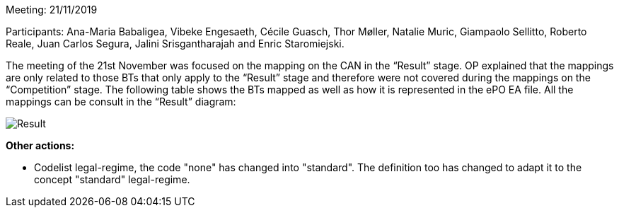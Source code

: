 Meeting: 21/11/2019

Participants: Ana-Maria Babaligea, Vibeke Engesaeth, Cécile Guasch, Thor Møller, Natalie Muric, Giampaolo Sellitto, Roberto Reale, Juan Carlos Segura, Jalini Srisgantharajah and Enric Staromiejski.

The meeting of the 21st November was focused on the mapping on the CAN in the “Result” stage. OP explained that the mappings are only related to those BTs that only apply to the “Result” stage and therefore were not covered during the mappings on the “Competition” stage. The following table shows the BTs mapped as well as how it is represented in the ePO EA file. All the mappings can be consult in the “Result” diagram:

image::https://github.com/eprocurementontology/eprocurementontology/blob/meetings/Conference%20Calls%20Images/21112019.JPG[Result]

*Other actions:*

-	Codelist legal-regime, the code "none" has changed into "standard". The definition too has changed to adapt it to  the concept "standard" legal-regime.